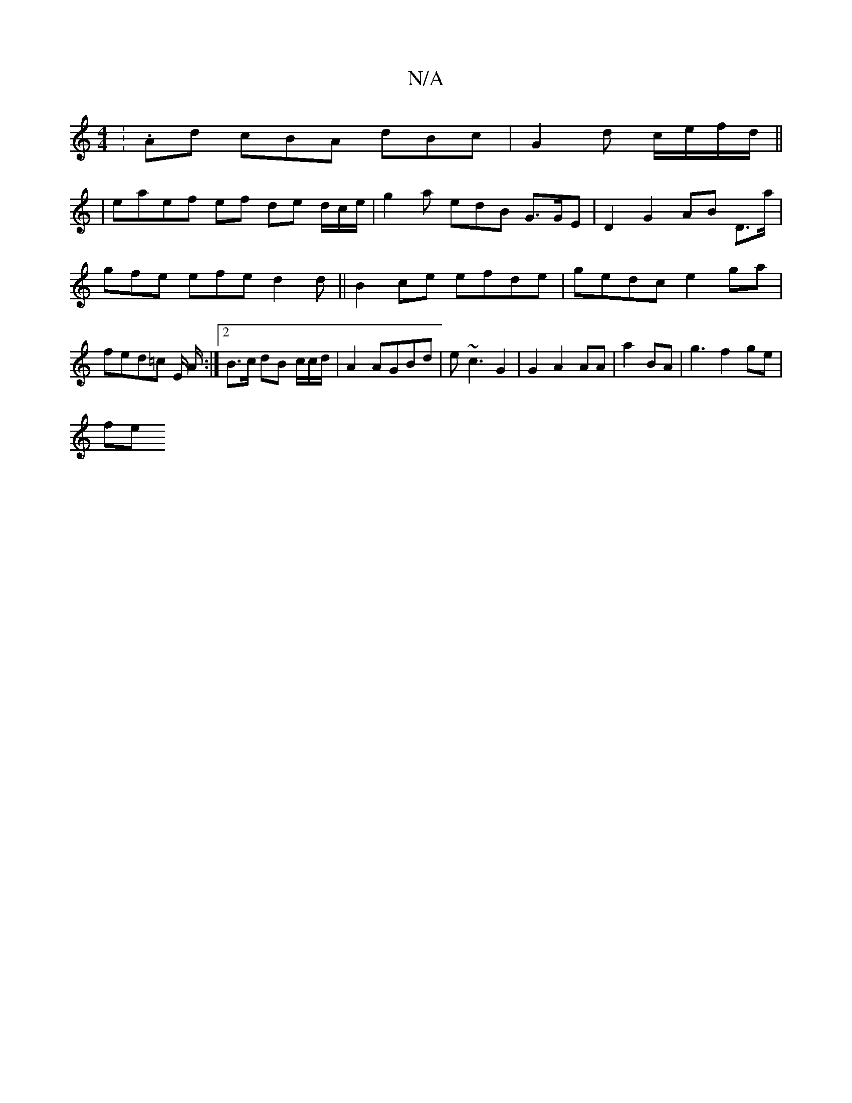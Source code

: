 X:1
T:N/A
M:4/4
R:N/A
K:Cmajor
:.Ad cBA dBc | G2 d c/e/f/d/ ||
|eaef ef de d/c/e/ | g2 a edB G>GE | D2 G2 AB D>a | gfe efe d2 d ||B2 ce efde|gedc e2ga|fed=c E/ A/ :|[2 B>c dB c/c/d/|A2 AGBd|e~c3 G2 | G2 A2 AA |a2 BA | g3 f2 ge |
fe